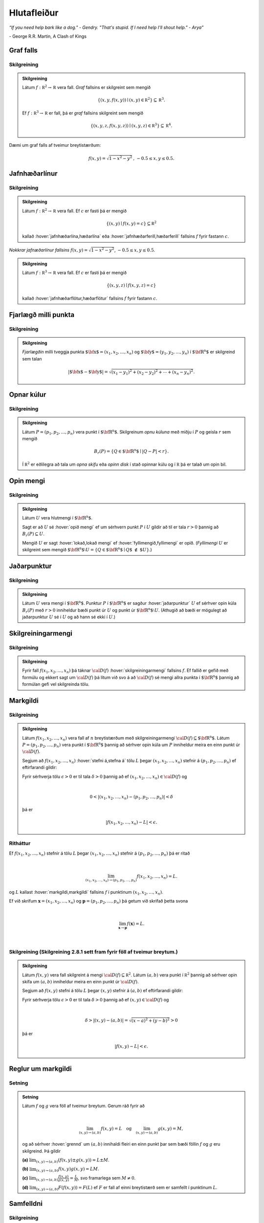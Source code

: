 Hlutafleiður
=================

*“If you need help bark like a dog." - Gendry. "That's stupid. If I need help I'll shout help." - Arya”*

\- George R.R. Martin, A Clash of Kings

Graf falls
----------

.. index::
    graf falls

Skilgreining
~~~~~~~~~~~~~

.. admonition:: Skilgreining
    :class: skilgreining

    Látum :math:`f:{\mathbb  R}^2\rightarrow {\mathbb  R}` vera fall. *Graf*
    fallsins er skilgreint sem mengið

    .. math:: \displaystyle \{(x,y,f(x,y))\mid (x,y)\in{\mathbb  R}^2\}\subseteq {\mathbb  R}^3.

    Ef :math:`f:{\mathbb  R}^3\rightarrow {\mathbb  R}` er fall, þá er
    *graf* fallsins skilgreint sem mengið

    .. math:: \displaystyle \{(x,y,z,f(x,y,z))\mid (x,y,z)\in{\mathbb  R}^3\}\subseteq {\mathbb  R}^4.

Dæmi um graf falls af tveimur breytistærðum:

.. raw:: html
    :file: plotly/k2graf1.html

.. math:: f(x,y) = \sqrt{1-x^2-y^2} \text{, } -0.5\leq x,y\leq 0.5.

Jafnhæðarlínur
--------------

.. rst-class:: midja

        This paragraph will be centered.

.. index::
    jafnhæðar-;lína
    jafnhæðar-;ferill
    jafnhæðar-;flötur

Skilgreining
~~~~~~~~~~~~~

.. admonition:: Skilgreining
    :class: skilgreining

    Látum :math:`f:{\mathbb  R}^2\rightarrow {\mathbb  R}` vera fall. Ef
    :math:`c` er fasti þá er mengið

    .. math:: \displaystyle \{(x,y)\mid f(x,y)=c\}\subseteq {\mathbb  R}^2

    kallað :hover:`jafnhæðarlína,hæðarlína` eða :hover:`jafnhæðarferill,hæðarferill` fallsins
    :math:`f` fyrir fastann :math:`c`.

.. figure:: ./myndir/contour.png
    :width: 100%
    :align: center

    *Nokkrar jafnæðarlínur fallsins* :math:`f(x,y) = \sqrt{1-x^2-y^2}`, :math:`-0.5\leq x,y\leq 0.5`.

.. admonition:: Skilgreining
    :class: skilgreining

    Látum :math:`f:{\mathbb  R}^3\rightarrow {\mathbb  R}` vera fall. Ef
    :math:`c` er fasti þá er mengið

    .. math:: \displaystyle \{(x,y,z)\mid f(x,y,z)=c\}

    kallað :hover:`jafnhæðarflötur,hæðarflötur` fallsins :math:`f` fyrir
    fastann :math:`c`.

Fjarlægð milli punkta
---------------------

.. index::
    fjarlægð

Skilgreining
~~~~~~~~~~~~~

.. admonition:: Skilgreining
    :class: skilgreining

    *Fjarlægðin* milli tveggja punkta
    :math:`\mbox{${\bf x}$}=(x_1,x_2, \ldots,x_n)` og
    :math:`\mbox{${\bf y}$}=(y_1,y_2, \ldots,y_n)` í
    :math:`\mbox{${\bf R}^n$}` er skilgreind sem talan

    .. math::
        \displaystyle
        |\mbox{${\bf x}$}-\mbox{${\bf y}$}|=\sqrt{(x_1-y_1)^2+(x_2-y_2)^2+\cdots+(x_n-y_n)^2}.

Opnar kúlur
-----------

.. index::
    opin kúla

Skilgreining
~~~~~~~~~~~~~

.. admonition:: Skilgreining
    :class: skilgreining

    Látum :math:`P=(p_1,p_2,\ldots,p_n)` vera punkt í
    :math:`\mbox{${\bf R}^n$}`. Skilgreinum *opnu kúluna* með miðju í
    :math:`P` og geisla :math:`r` sem mengið

    .. math:: \displaystyle B_r(P)=\{Q\in\mbox{${\bf R}^n$}\mid |Q-P|<r\}.

    Í :math:`{\mathbb  R}^2` er eðlilegra að tala um *opna skífu* eða *opinn
    disk* í stað opinnar kúlu og í :math:`{\mathbb  R}` þá er talað um opin
    bil.

Opin mengi
----------

.. index::
    opið mengi
    lokað mengi
    fyllimengi

Skilgreining
~~~~~~~~~~~~~

.. admonition:: Skilgreining
    :class: skilgreining

    Látum :math:`U` vera hlutmengi í :math:`\mbox{${\bf R}^n$}`.

    Sagt er að :math:`U` sé :hover:`opið mengi` ef um sérhvern punkt :math:`P` í
    :math:`U` gildir að til er tala :math:`r>0` þannig að
    :math:`B_r(P)\subseteq U`.

    Mengið :math:`U` er sagt :hover:`lokað,lokað mengi` ef :hover:`fyllimengið,fyllimengi` er opið. (*Fyllimengi*
    :math:`U` er skilgreint sem mengið
    :math:`\mbox{${\bf R}^n$}\setminus U=\{Q\in \mbox{${\bf R}^n$}\mid Q\mbox{$\;\not\in\;$}U\}`.)

Jaðarpunktur
------------

.. index::
    jaðarpunktur

Skilgreining
~~~~~~~~~~~~~

.. admonition:: Skilgreining
    :class: skilgreining

    Látum :math:`U` vera mengi í :math:`\mbox{${\bf R}^n$}`. Punktur
    :math:`P` í :math:`\mbox{${\bf R}^n$}` er sagður :hover:`jaðarpunktur`
    :math:`U` ef sérhver opin kúla :math:`B_r(P)` með :math:`r>0` inniheldur
    bæði punkt úr :math:`U` og punkt úr
    :math:`\mbox{${\bf R}^n$}\setminus U`. (Athugið að bæði er mögulegt að
    jaðarpunktur :math:`U` sé í :math:`U` og að hann sé ekki í :math:`U`.)

Skilgreiningarmengi
-------------------

.. index::
    skilgreiningarmengi

Skilgreining
~~~~~~~~~~~~~

.. admonition:: Skilgreining
    :class: skilgreining

    Fyrir fall :math:`f(x_1,x_2,\ldots,x_n)` þá táknar :math:`{\cal D}(f)`
    :hover:`skilgreiningarmengi` fallsins :math:`f`. Ef fallið er gefið með formúlu
    og ekkert sagt um :math:`{\cal D}(f)` þá lítum við svo á að
    :math:`{\cal D}(f)` sé mengi allra punkta í :math:`\mbox{${\bf R}^n$}`
    þannig að formúlan gefi vel skilgreinda tölu.

.. index::
    markgildi
    stefna á

Markgildi
---------

Skilgreining
~~~~~~~~~~~~~

.. admonition:: Skilgreining
    :class: skilgreining

    Látum :math:`f(x_1,x_2,\ldots,x_n)` vera fall af :math:`n` breytistærðum
    með skilgreiningarmengi :math:`{\cal D}(f)\subseteq \mbox{${\bf R}^n$}`.
    Látum :math:`P=(p_1,p_2,\ldots,p_n)` vera punkt í
    :math:`\mbox{${\bf R}^n$}` þannig að sérhver opin kúla um :math:`P`
    inniheldur meira en einn punkt úr :math:`{\cal D}(f)`.

    Segjum að :math:`f(x_1,x_2,\ldots,x_n)` :hover:`stefni á,stefna á` tölu :math:`L` þegar
    :math:`(x_1,x_2,\ldots,x_n)` stefnir á :math:`(p_1,p_2,\ldots,p_n)` ef
    eftirfarandi gildir:

    Fyrir sérhverja tölu :math:`\epsilon>0` er til tala :math:`\delta>0`
    þannig að ef :math:`(x_1,x_2,\ldots,x_n)\in{\cal D}(f)` og

    .. math:: \displaystyle

        0<|(x_1,x_2,\ldots,x_n)-(p_1,p_2,\ldots,p_n)|<\delta

    þá er

    .. math:: \displaystyle
        |f(x_1,x_2,\ldots,x_n)-L|<\epsilon.

Ritháttur
~~~~~~~~~~

Ef :math:`f(x_1,x_2,\ldots,x_n)` stefnir á tölu :math:`L` þegar
:math:`(x_1,x_2,\ldots,x_n)` stefnir á :math:`(p_1,p_2,\ldots,p_n)` þá
er ritað

.. math:: \displaystyle

    \lim_{(x_1,x_2,\ldots,x_n)\rightarrow (p_1,p_2,\ldots,p_n)}
    f(x_1,x_2,\ldots,x_n)=L.

og :math:`L` kallast :hover:`markgildi,markgildi` fallsins :math:`f` í punktinum :math:`(x_1,x_2,\ldots,x_n)`.

Ef við skrifum :math:`\mathbf x = (x_1,x_2,\ldots,x_n)` og
:math:`\mathbf p = (p_1,p_2,\ldots,p_n)` þá getum við skrifað þetta svona

.. math:: \displaystyle

    \lim_{\mathbf x \to \mathbf p} f(\mathbf x) = L.

|

..
    XXX reference

Skilgreining (Skilgreining 2.8.1 sett fram fyrir föll af tveimur breytum.)
~~~~~~~~~~~~~~~~~~~~~~~~~~~~~~~~~~~~~~~~~~~~~~~~~~~~~~~~~~~~~~~~~~~~~~~~~~

.. admonition:: Skilgreining
    :class: skilgreining

    Látum :math:`f(x,y)` vera fall skilgreint á mengi
    :math:`{\cal D}(f)\subseteq {\mathbb  R}^2`. Látum :math:`(a,b)` vera
    punkt í :math:`{\mathbb  R}^2` þannig að sérhver opin skífa um
    :math:`(a,b)` inniheldur meira en einn punkt úr :math:`{\cal D}(f)`.

    Segjum að :math:`f(x,y)` stefni á tölu :math:`L` þegar :math:`(x,y)`
    stefnir á :math:`(a,b)` ef eftirfarandi gildir:

    Fyrir sérhverja tölu :math:`\epsilon>0` er til tala :math:`\delta>0`
    þannig að ef :math:`(x,y)\in{\cal D}(f)` og

    .. math:: \displaystyle

        \delta > |(x,y)-(a,b)| = \sqrt{(x-a)^2+(y-b)^2} > 0

    þá er

    .. math:: \displaystyle
        |f(x,y)-L|<\epsilon.

Reglur um markgildi
-------------------

Setning
~~~~~~~~

.. admonition:: Setning
    :class: setning

    Látum :math:`f` og :math:`g` vera föll af tveimur breytum. Gerum ráð
    fyrir að

    .. math:: \displaystyle

        \lim_{(x,y)\rightarrow (a,b)}f(x,y)=L\quad\mbox{og}\quad
        \lim_{(x,y)\rightarrow (a,b)}g(x,y)=M,

    og að sérhver :hover:`grennd` um :math:`(a,b)` innihaldi fleiri en einn punkt þar
    sem bæði föllin :math:`f` og :math:`g` eru skilgreind. Þá gildir

    **(a)** :math:`\lim_{(x,y)\rightarrow (a,b)}(f(x,y)\pm g(x,y))=L\pm M`.

    **(b)** :math:`\lim_{(x,y)\rightarrow (a,b)}f(x,y) g(x,y)=LM`.

    **(c)** :math:`\lim_{(x,y)\rightarrow (a,b)}\frac{f(x,y)}{g(x,y)}=
    \frac{L}{M}`, svo framarlega sem :math:`M\neq 0`.

    **(d)** :math:`\lim_{(x,y)\rightarrow (a,b)}F(f(x,y))=F(L)` ef :math:`F`
    er fall af einni breytistærð sem er samfellt í punktinum :math:`L`.


.. index::
    samfelldni

Samfelldni
----------

Skilgreining
~~~~~~~~~~~~~

.. admonition:: Skilgreining
    :class: skilgreining

    Látum :math:`f` vera fall af :math:`n` breytistærðum skilgreint á mengi
    :math:`{\cal D}(f)` í :math:`\mbox{${\bf R}^n$}`. Fallið :math:`f` er
    sagt *samfellt í punkti* :math:`(p_1,p_2,\ldots,p_n)` í
    :math:`{\cal D}(f)` ef

    .. math:: \displaystyle

        \lim_{(x_1,x_2,\ldots,x_n)\rightarrow (p_1,p_2,\ldots,p_n)}
        f(x_1,x_2,\ldots,x_n)=f(p_1,p_2,\ldots,p_n).

    Sagt er að fallið sé :hover:`samfellt` ef það er samfellt í öllum punktum
    skilgreiningarmengis síns.

Hlutafleiður
------------

.. index::
    hlutafleiða

Skilgreining
~~~~~~~~~~~~~

.. admonition:: Skilgreining
    :class: skilgreining

    Látum :math:`f(x,y)` vera fall af tveimur breytum :math:`x` og :math:`y`
    sem er skilgreint á opinni skífu með miðju í punktinum :math:`(a,b)`.

    Skilgreinum :hover:`hlutafleiðu,hlutafleiða` m.t.t. :math:`x` í :math:`(a,b)` með

    .. math:: \displaystyle f_1(a,b)=\lim_{h\rightarrow 0}\frac{f(a+h,b)-f(a,b)}{h}

    og :hover:`hlutafleiðu,hlutafleiða` m.t.t. :math:`y` í :math:`(a,b)` með

    .. math:: \displaystyle f_2(a,b)=\lim_{k\rightarrow 0}\frac{f(a,b+k)-f(a,b)}{k}

    ef markgildin eru til.

.. figure:: ./myndir/xpart.png
    :width: 100%
    :align: center

    *Hlutafleiða m.t.t.* \ :math:`x` *fyrir* :math:`y=1`.

.. figure:: ./myndir/ypart.png
    :width: 100%
    :align: center

    *Hlutafleiða m.t.t.* \ :math:`y` *fyrir* :math:`x=1`.

Skilgreining
~~~~~~~~~~~~~

.. admonition:: Skilgreining
    :class: skilgreining

    Látum :math:`f(x,y,z)` vera fall af þremur breytum :math:`x`, :math:`y`
    og :math:`z` sem er skilgreint á opinni kúlu með miðju í punktinum
    :math:`(a, b,c)`.

    Skilgreinum *hlutafleiðu m.t.t.* :math:`x` í :math:`(a,b,c)` með

    .. math:: \displaystyle f_1(a,b,c)=\lim_{h\rightarrow 0}\frac{f(a+h,b,c)-f(a,b,c)}{h},

    *hlutafleiðu m.t.t.* :math:`y` í :math:`(a,b,c)` með

    .. math:: \displaystyle f_2(a,b,c)=\lim_{k\rightarrow 0}\frac{f(a,b+k,c)-f(a,b,c)}{k}

    og *hlutafleiðu m.t.t.* :math:`z` í :math:`(a,b,c)` með

    .. math:: \displaystyle f_3(a,b,c)=\lim_{\ell\rightarrow 0}\frac{f(a,b,c+\ell)-f(a,b,c)}{\ell}

    ef markgildin eru til.

Skilgreining
~~~~~~~~~~~~~

.. admonition:: Skilgreining
    :class: skilgreining

    Látum :math:`f` vera fall af :math:`n` breytum
    :math:`x_1,x_2,\ldots,x_n` sem er skilgreint á opinni kúlu um punktinn
    :math:`\mathbf{a}=(a_1, a_2, \ldots, a_n).`

    Hlutafleiða :math:`f` með tilliti til breytunnar :math:`x_k` í punktinum
    :math:`\mathbf{a}` er skilgreind sem markgildið

    .. math:: \displaystyle f_k(\mathbf{a})=\lim_{h\rightarrow 0}\frac{f(\mathbf{a}+h\mbox{${\bf e}$}_k)-f(\mathbf{a})}{h}

    ef markgildið er til. (Hér stendur :math:`\mbox{${\bf e}$}_k` fyrir
    vigurinn sem er með 0 í öllum hnitum nema því :math:`k`-ta þar sem er
    1.)


Ritháttur
~~~~~~~~~

Ritum :math:`z=f(x,y)`.  Ýmis konar ritháttur er fyrir hlutafleiður, m.a.

.. math:: \displaystyle

    \begin{aligned}
    f_1(x,y)&=\frac{\partial z}{\partial x}=  \frac{\partial }{\partial x}f(x,y)
    =D_1f(x,y)=f_x(x,y)=D_xf(x,y)=\partial_xf(x,y) \\
    f_2(x,y)&=\frac{\partial z}{\partial y}=  \frac{\partial }{\partial y}f(x,y)
    =D_2f(x,y)=f_y(x,y)=D_yf(x,y)=\partial_yf(x,y). \end{aligned}

Þegar við viljum tákna gildið á hlutafleiðu :math:`f` í ákveðnum punkti
:math:`(x,y)=(a,b)` þá eru líka ýmsir möguleikar, til dæmis

.. math:: \displaystyle

    \begin{aligned}
    \frac{\partial z}{\partial x}\bigg|_{(a,b)}&=
    \left(\frac{\partial }{\partial x}f(x,y)\right)\bigg|_{(a,b)}
    =f_1(a,b)=D_1f(a,b) \\
    \frac{\partial z}{\partial y}\bigg|_{(a,b)}&=
    \left(\frac{\partial }{\partial y}f(x,y)\right)\bigg|_{(a,b)}
    =f_2(a,b)=D_2f(a,b). \end {aligned}

|

.. admonition:: Aðvörun
    :class: advorun

    Strangt til tekið merkir rithátturinn :math:`\frac{\partial}{\partial x} f(a,b)` að við stingum fyrst
    inn tölunum :math:`a` og :math:`b` og diffrum síðan með tilliti til :math:`x`. En þar sem :math:`f(a,b)` er
    óháð :math:`x` er útkoman 0.

Snertiplan
----------

Látum :math:`f(x,y)` vera fall af tveimur breytistærðum þannig að
hlutafleiðurnar :math:`f_1(a,b)` og :math:`f_2(a,b)` séu skilgreindar.

.. image:: ./myndir/bothpart.png
    :width: 100%
    :align: center

Í punktinum :math:`(a,b,f(a,b))` er

:math:`\mbox{${\bf T}$}_1 = \mbox{${\bf i}$}+ f_1(a,b)\mbox{${\bf k}$}\qquad`
:hover:`snertivigur` við ferilinn :math:`f(x,b) = z` og

:math:`\mbox{${\bf T}$}_2 = \mbox{${\bf j}$}+ f_2(a,b)\mbox{${\bf k}$}\qquad`
:hover:`snertivigur` við ferilinn :math:`f(a,y) = z`.

Táknum með :math:`S` planið sem hefur stikunina

.. math:: \displaystyle (a,b,f(a,b))+s\mbox{${\bf T}$}_1+t\mbox{${\bf T}$}_2, \quad -\infty < s,t < \infty.

Vigurinn

.. math:: \displaystyle \mbox{${\bf n}$}=\mbox{${\bf T}$}_2\times \mbox{${\bf T}$}_1=f_1(a,b)\mbox{${\bf i}$}+f_2(a,b)\mbox{${\bf j}$}-\mbox{${\bf k}$}

er þvervigur á :math:`S` og jafna plansins :math:`S` er

.. math:: \displaystyle z=f(a,b)+f_1(a,b)(x-a)+f_2(a,b)(y-b).

:hover:`Þverlína` á :math:`S` hefur stikun

.. math:: \displaystyle (a,b,f(a,b)) + u \mbox{${\bf n}$}, \quad -\infty < u < \infty.

Ef :math:`f(x,y)` er ’nógu nálægt’ (skilgreint nánar síðar) planinu
:math:`S` þegar :math:`(x,y)` er nálægt punktinum :math:`(a,b)` þá
kallast :math:`S` :hover:`snertiplan,snertislétta` við grafið :math:`z=f(x,y)` í punktinum
:math:`(a,b,f(a,b))`.

.. ggb:: Tvv6bpU3
    :width: 700
    :height: 600
    :img: polarggb.png
    :imgwidth: 4cm
    :zoom_drag: true



Hlutafleiður af hærra stigi
---------------------------

.. index::
    hlutafleiða;annars stigs
    hlutafleiða;hrein
    hlutafleiða;blönduð

Skilgreining
~~~~~~~~~~~~~

.. admonition:: Skilgreining
    :class: skilgreining

    Ritum :math:`z=f(x,y)`. *Annars stigs hlutafleiður* :math:`f` eru
    skilgreindar með formúlunum

    .. math:: \displaystyle

        \frac{\partial^2 z}{\partial x^2}=
        \frac{\partial}{\partial x} \frac{\partial z}{\partial x}
        =f_{11}(x,y)=f_{xx}(x,y),

    .. math:: \displaystyle

        \frac{\partial^2 z}{\partial y^2}=
        \frac{\partial}{\partial y} \frac{\partial z}{\partial y}
        =f_{22}(x,y)=f_{yy}(x,y),

    .. math:: \displaystyle

        \frac{\partial^2 z}{\partial x\partial y}=
        \frac{\partial}{\partial x} \frac{\partial z}{\partial y}
        =f_{21}(x,y)=f_{yx}(x,y),

    .. math:: \displaystyle

        \frac{\partial^2 z}{\partial y\partial x}=
        \frac{\partial}{\partial y} \frac{\partial z}{\partial x}
        =f_{12}(x,y)=f_{xy}(x,y).

    Hlutafleiðurnar :math:`f_{11}(x,y)` og :math:`f_{22}(x,y)` kallast
    hreinar hlutafleiður og :math:`f_{12}(x,y)` og :math:`f_{21}(x,y)`
    kallast blandaðar hlutafleiður.


Setning
~~~~~~~~

.. admonition:: Setning
    :class: setning

    Látum :math:`f(x,y)` vera fall sem er skilgreint á opinni skífu
    :math:`D` með miðju í :math:`P=(a,b)` . Gerum ráð fyrir að
    hlutafleiðurnar :math:`f_1(x,y)`, :math:`f_2(x,y)`, :math:`f_{12}(x,y)`
    og :math:`f_{21}(x,y)` séu allar skilgreindar á :math:`D` og að þær séu
    allar samfelldar á :math:`D`. Þá gildir að

    .. math:: \displaystyle f_{12}(a,b)=f_{21}(a,b).

Hugmynd að skilgreiningu
~~~~~~~~~~~~~~~~~~~~~~~~~

Skilgreiningu 5.6 má útvíkka á augljósan hátt til að skilgreina 2. stigs
hlutafleiður fyrir föll af fleiri en tveimur breytum. Einnig er augljóst
hvernig má skilgreina hlutafleiður af hærri stigum en 2, til dæmis ef
:math:`w=f(x,y,z)` þá

.. math:: \displaystyle

    \frac{\partial^3 w}{\partial x\partial y^2} \quad\quad\mbox{(diffra
    fyrst tvisvar m.t.t. }y\mbox{, svo einu sinni m.t.t. } x\mbox{)}

og

.. math:: \displaystyle

    \frac{\partial^3 w}{\partial y\partial z\partial y} \quad\quad\mbox{(diffra
    fyrst m.t.t. } y\mbox{, svo m.t.t. } z
    \mbox{ og að lokum m.t.t. }y\mbox{)}.

..
    XXX reference

Setning (Almenn útgáfa af Setningu 2.13.2)
~~~~~~~~~~~~~~~~~~~~~~~~~~~~~~~~~~~~~~~~~~

.. admonition:: Setning
    :class: setning

    Látum :math:`f` vera fall :math:`n` breytistærðum sem er skilgreint á
    opinni kúlu með miðju í :math:`P=(x_1, x_2,\ldots, x_n)`.

    Skoðum tvær hlutafleiður :math:`f` í punktum :math:`P` þar sem er
    diffrað með tilliti til sömu breytistærða og jafn oft með tilliti til
    hverrar breytistærðar. Ef þessar hlutafleiður eru samfelldar í punktinum
    :math:`P` og allar hlutafleiður af lægra stigi eru skilgreindar á
    :math:`D` og samfelldar á :math:`D` þá eru hlutafleiðurnar sem við erum
    að skoða jafnar í :math:`P`.

Dæmi:
~~~~~

.. admonition:: Dæmi
    :class: daemi

    Ef :math:`w = f(x,y,z)` er fall af þremur breytistærðum þá er t.d. 

    .. math:: \displaystyle \frac{\partial^4 w}{\partial x^2\partial y \partial z} = \frac{\partial^4 w}{\partial x \partial y \partial x \partial z}

    ef skilyrðin í setningunni eru uppfyllt.

.. index::
    keðjuregla

Keðjuregla
-----------

.. index::
    keðjuregla;í einni breytistærð

Setning (Keðjureglan í einni breytistærð.)
~~~~~~~~~~~~~~~~~~~~~~~~~~~~~~~~~~~~~~~~~~

.. admonition:: Setning
    :class: setning

    Við munum nú skoða nokkrar útgáfur af :hover:`keðjureglu,keðjuregla` fyrir föll af mörgum breytistærðum. Gerum ráð fyrir að fallið :math:`f(u)` sé diffranlegt í punktinum
    :math:`u=g(x)` og að fallið :math:`g(x)` sé diffranlegt í punktinum
    :math:`x`. Þá er fallið :math:`(f\circ g)(x)=f(g(x))` diffranlegt í
    :math:`x` og

    .. math:: \displaystyle (f\circ g)'(x)=f'(g(x))g'(x).

Setning
~~~~~~~~

.. admonition:: Setning
    :class: setning

    Látum :math:`f(x,y)` vera fall þar sem :math:`x=x(t)` og :math:`y=y(t)`
    eru föll af breytu :math:`t`. Gerum ráð fyrir að á opinni skífu um
    punktinum :math:`(x(t),y(t))` séu báðar fyrsta stigs hlutafleiður
    :math:`f` skilgreindar og samfelldar. Gerum enn fremur ráð fyrir að
    föllin :math:`x(t)` og :math:`y(t)` séu bæði diffranleg í punktinum
    :math:`t`. Þá er fallið

    .. math:: \displaystyle g(t)=f(x(t),y(t))

    diffranlegt í :math:`t` og

    .. math:: \displaystyle g'(t)=f_1(x(t),y(t))x'(t)+f_2(x(t),y(t))y'(t).

Ritháttur
~~~~~~~~~~

Ritum :math:`z=f(x,y)` þar sem :math:`x=x(t)` og :math:`y=y(t)` eru föll
af breytu :math:`t`. Þá er

.. math:: \displaystyle

    \frac{dz}{dt}=\frac{\partial z}{\partial x}\frac{dx}{dt}
    +\frac{\partial z}{\partial y}\frac{dy}{dt}.

.. image:: ./myndir/chain1.png
    :width: 27%
    :align: center

Setning
~~~~~~~~

.. admonition:: Setning
    :class: setning

    Látum :math:`f(x,y)` vera fall af breytistærðum :math:`x` og :math:`y`
    sem aftur eru föll af breytum :math:`s` og :math:`t`, það er að segja
    :math:`x=x(s,t)` og :math:`y=y(s,t)`. Ritum svo

    .. math:: \displaystyle g(s,t)=f(x(s,t),y(s,t)).

    Þá gildir (að gefnum sambærilegum skilyrðum og í 2.14.2) að

    .. math:: \displaystyle g_1(s,t)=f_1(x(s,t),y(s,t))x_1(s,t)+f_2(x(s,t),y(s,t))y_1(s,t),

    og

    .. math:: \displaystyle g_2(s,t)=f_1(x(s,t),y(s,t))x_2(s,t)+f_2(x(s,t),y(s,t))y_2(s,t).

..
    XXX reference

Ritháttur
~~~~~~~~~~

Ritum :math:`z=f(x,y)` þar sem :math:`x=x(s,t)` og :math:`y=y(s,t)` eru
föll af breytum :math:`s` og :math:`t`. Þá er

.. math:: \displaystyle

    \frac{\partial z}{\partial s}=
    \frac{\partial z}{\partial x}\frac{\partial x}{\partial s}
    +\frac{\partial z}{\partial y}\frac{\partial y}{\partial s}, \quad \text{og}\quad \frac{\partial z}{\partial t}=
    \frac{\partial z}{\partial x}\frac{\partial x}{\partial t}
    +\frac{\partial z}{\partial y}\frac{\partial y}{\partial t}.

.. figure:: ./myndir/chain2.png
    :width: 30%
    :align: center


Ritháttur
~~~~~~~~~

Ritum :math:`z=f(x,y)` þar sem :math:`x=x(s,t)` og :math:`y=y(s,t)` eru
föll af breytum :math:`s` og :math:`t`. Þá er

.. math:: \displaystyle

    \begin{bmatrix}\frac{\partial z}{\partial s}
    & \frac{\partial z}{\partial t}\end{bmatrix}
    =\begin{bmatrix}\frac{\partial z}{\partial x}
    & \frac{\partial z}{\partial y}\end{bmatrix}
    \begin{bmatrix}\frac{\partial x}{\partial s}
    & \frac{\partial x}{\partial t}\\
    \frac{\partial y}{\partial s}
    & \frac{\partial y}{\partial t}
    \end{bmatrix}

Setning
~~~~~~~~

.. admonition:: Setning
    :class: setning

    Látum :math:`u` vera fall af :math:`n` breytum
    :math:`x_1, x_2, \ldots, x_n` þannig að hvert :math:`x_i` má rita sem
    fall af :math:`m` breytum :math:`t_1, t_2, \ldots, t_m`. Gerum ráð fyrir
    að allar hlutafleiðurnar :math:`\frac{\partial u}{\partial x_i}` og
    :math:`\frac{\partial x_i}{\partial t_j}` séu til og samfelldar. Þegar
    :math:`u` er skoðað sem fall af breytunum :math:`t_1, t_2, \ldots, t_m`
    fæst að

    .. math:: \displaystyle

        \frac{\partial u}{\partial t_j}=
        \frac{\partial u}{\partial x_1}\frac{\partial x_1}{\partial t_j}
        +\frac{\partial u}{\partial x_2}\frac{\partial x_2}{\partial t_j}
        +\cdots+
        \frac{\partial u}{\partial x_n}\frac{\partial x_n}{\partial t_j}.

    .. image:: ./myndir/chain3.png
        :width: 50%
        :align: center


Dæmi
~~~~~

.. admonition:: Dæmi
    :class: daemi

    Látum :math:`T` vera fall af :math:`x`, :math:`y` og :math:`t`,
    og látum enn fremur :math:`x` og :math:`y` vera föll af :math:`t`. Finnum
    :math:`\frac{ dT}{dt}`.

.. admonition:: Lausn
    :class: daemi, dropdown

    .. image:: ./myndir/chain5.png
        :width: 40%
        :align: center

    |

    Sjáum á myndinni að:

    .. math:: \displaystyle \frac{d T}{d t} = \frac{\partial T}{\partial x} \frac{d x}{d t} +\frac{\partial T}{\partial y} \frac{d y}{d t} + \frac{\partial T}{\partial t} .

Dæmi
~~~~~

.. admonition:: Dæmi
    :class: daemi

    Látum :math:`T` vera fall af :math:`x`, :math:`y` og :math:`s` og látum enn fremur
    :math:`t`, :math:`x` og :math:`y` vera föll af :math:`s` og :math:`t`.
    Finnum :math:`\frac{ \partial T}{\partial t}`.

.. admonition:: Lausn
    :class: daemi, dropdown

    .. image:: ./myndir/chain6.png
        :width: 50%
        :align: center

    |

    Sjáum á myndinni að:

    .. math:: \displaystyle \frac{\partial T}{\partial t} = \frac{\partial T}{\partial x} \frac{\partial x}{\partial t} +\frac{\partial T}{\partial y} \frac{\partial y}{\partial t} + \left(\frac{\partial T}{\partial t}\right)_{x,y,s} .

Dæmi
~~~~~

.. admonition:: Dæmi
    :class: daemi

    Látum :math:`z` vera fall af :math:`u`, :math:`v` og :math:`r`. Látum
    :math:`u` og :math:`v` vera föll af :math:`x`, :math:`y` og :math:`r`. Látum
    :math:`r` vera fall af :math:`x` og :math:`y`. Finnum
    :math:`\frac{\partial z}{\partial x}`.

.. admonition:: Lausn
    :class: daemi, dropdown

    .. image:: ./myndir/chain4.png
        :width: 40%
        :align: center

    |

    Sjáum á myndinni að:

    .. math:: \displaystyle

        \displaystyle\frac{\partial z}{\partial x} = \frac{\partial z}{\partial u} \frac{\partial u}{\partial x} +\frac{\partial z}{\partial u} \frac{\partial u}{\partial r} \frac{\partial r}{\partial x}
        + \frac{\partial z}{\partial v} \frac{\partial v}{\partial x} + \frac{\partial z}{\partial v} \frac{\partial v}{\partial r} \frac{\partial r}{\partial x} +\frac{\partial z}{\partial r} \frac{\partial r}{\partial x}.

Diffranleiki í einni breytistærð
--------------------------------

Skilgreining
~~~~~~~~~~~~~

.. admonition:: Skilgreining
    :class: skilgreining

    Látum :math:`f` vera fall af einni breytistærð og gerum ráð fyrir að
    :math:`f` sé skilgreint á opnu bili sem inniheldur punktinn :math:`a`.
    Fallið :math:`f` er sagt vera :hover:`diffranlegt,diffranlegur` í punkti :math:`a` ef
    markgildið

    .. math:: \displaystyle f'(a)=\lim_{h\rightarrow 0}\frac{f(a+h)-f(a)}{h}

    er til.

.. index::
    diffranleiki;falls af einni breytistærð

Diffranleiki í einni breytistærð - önnur lýsing
-----------------------------------------------

Skilgreining
~~~~~~~~~~~~~

.. admonition:: Skilgreining
    :class: skilgreining

    Látum :math:`f` vera fall af einni breytistærð og gerum ráð fyrir að
    :math:`f` sé skilgreint á opnu bili sem inniheldur punktinn :math:`a`.
    Fallið :math:`f` er sagt vera :hover:`diffranlegt,diffranlegur` í punkti :math:`a` ef til er
    tala :math:`m` þannig að ef :math:`L(x)=f(a)+m(x-a)` þá er

    .. math:: \displaystyle \lim_{h\rightarrow 0}\frac{f(a+h)-L(a+h)}{h}=0.

    (Talan :math:`m` verður að vera jöfn :math:`f'(a)`.)

    Fallið :math:`f` er ’nálægt’ línunni :math:`L` nálægt punktinum
    :math:`a`.

Diffranleiki
------------

.. index::
    diffranleiki;falls af tveimur breytistærðum

Skilgreining
~~~~~~~~~~~~~

.. admonition:: Skilgreining
    :class: skilgreining

    Fall :math:`f(x,y)` sem er skilgreint á opinni skífu umhverfis
    :math:`(a,b)` er sagt vera :hover:`diffranlegt,diffranlegur` í punktinum :math:`(a,b)` ef
    báðar fyrsta stigs hlutafleiður :math:`f` eru skilgreindar í
    :math:`(a,b)` og ef

    .. math:: \displaystyle

        \lim_{(h,k)\rightarrow (0,0)}
        \frac{f(a+h, b+k)-S(a+h,b+k)}{\sqrt{h^2+k^2}}=0

    þar sem :math:`S(x,y) = f(a,b) + f_1(a,b)(x-a)+f_2(a,b)(y-b)`.

    Fallið :math:`f` er ’nálægt’ sléttunni :math:`S` nálægt punktinum
    :math:`(a,b)`.

.. index::
    snertiplan

Snertiplan
----------

Ef :math:`f` er diffranlegt í :math:`(a,b)` þá kallast planið :math:`S`
:hover:`snertiplan,snertislétta` við graf fallsins.

.. figure:: ./myndir/bothpart.png
    :width: 100%
    :align: center

    :math:`S(x,y) = f(a,b) + f_1(a,b)(x-a)+f_2(a,b)(y-b)`.

Diffranleiki
------------

.. index::
    meðalgildissetningin

Setning (Meðalgildissetningin)
~~~~~~~~~~~~~~~~~~~~~~~~~~~~~~

.. admonition:: Setning
    :class: setning

    Gerum ráð fyrir að fallið :math:`f` sé samfellt á lokaða bilinu
    :math:`[a,b]` og diffranlegt á opna bilinu :math:`(a,b)`. Þá er til
    punktur :math:`c` á opna bilinu :math:`(a,b)` þannig að

    .. math:: \displaystyle f(b)-f(a)=f'(c)(b-a).

Setning
~~~~~~~~

.. admonition:: Setning
    :class: setning

    Látum :math:`f(x,y)` vera fall sem er skilgreint á opinni skífu
    :math:`\cal D` með miðju í :math:`(a,b)` þannig að á þessari skífu eru
    báðar fyrsta stigs hlutafleiður :math:`f` skilgreindar og samfelldar.
    Gerum ráð fyrir að :math:`h` og :math:`k` séu tölur þannig að
    :math:`(x+h, y+k)\in{\cal D}`. Þá eru til tölur :math:`\theta_1` og
    :math:`\theta_2` á milli 0 og 1 þannig að

    .. math:: \displaystyle f(a+h,b+k)-f(a,b)=hf_1(a+\theta_1h,b+k)+kf_2(a,b+\theta_2k).

Setning
~~~~~~~~

.. admonition:: Setning
    :class: setning

    Látum :math:`f(x,y)` vera fall sem er skilgreint á opinni skífu
    :math:`\cal D` með miðju í :math:`(a,b)` þannig að á þessari skífu eru
    báðar fyrsta stigs hlutafleiður :math:`f` skilgreindar og samfelldar. Þá
    er fallið :math:`f` diffranlegt í :math:`(a,b)`.

Setning
~~~~~~~~

.. admonition:: Setning
    :class: setning

    Gerum ráð fyrir að :math:`f(x,y)` sé fall sem er diffranlegt í punktinum
    :math:`(a,b)`. Þá er :math:`f` samfellt í :math:`(a,b)`.

Keðjuregla
~~~~~~~~~~~

.. admonition:: Setning
    :class: setning

    Ritum :math:`z=f(x,y)` þar sem :math:`x=x(s,t)` og :math:`y=y(s,t)`.
    Gerum ráð fyrir að

    (i)     :math:`x(a,b)=p` og :math:`y(a,b)=q`;

    (ii)    fyrsta stigs hlutafleiður :math:`x(s,t)` og :math:`y(s,t)` eru
            skilgreindar í punktinum :math:`(a,b)`;

    (iii)   fallið :math:`f` er diffranlegt í punktinum :math:`(p,q)`.

    Þá eru fyrsta stigs hlutafleiður :math:`z` með tilliti til breytanna
    :math:`s` og :math:`t` skilgreindar í punktinum :math:`(a,b)` og um þær
    gildir að

    .. math:: \displaystyle

        \frac{\partial z}{\partial s}=
        \frac{\partial z}{\partial x}\frac{\partial x}{\partial s}
        +\frac{\partial z}{\partial y}\frac{\partial y}{\partial s}

    og

    .. math:: \displaystyle

        \frac{\partial z}{\partial t}=
        \frac{\partial z}{\partial x}\frac{\partial x}{\partial t}
        +\frac{\partial z}{\partial y}\frac{\partial y}{\partial t}.

Diffur
------

.. index::
    diffur

Skilgreining
~~~~~~~~~~~~~

.. admonition:: Skilgreining
    :class: skilgreining

    Ritum :math:`z=f(x_1, x_2, \ldots, x_n)`. :hover:`Diffrið,diffur` af :math:`z` er
    skilgreint sem

    .. math:: \displaystyle

        dz=df=\frac{\partial z}{\partial x_1}dx_1
        +\frac{\partial z}{\partial x_2}dx_2
        +\cdots+\frac{\partial z}{\partial x_n}dx_n.

    Diffrið er nálgun á

    .. math:: \displaystyle

        \Delta f=f(x_1+dx_1, x_2+dx_2,\ldots,
        x_n+dx_n)-f(x_1,x_2,\ldots,x_n).

Varpanir :math:`\mbox{${\bf R}^n$}\rightarrow\mbox{${\bf R}^m$}`
----------------------------------------------------------------

Táknmál
~~~~~~~~

Látum
:math:`\mbox{${\bf f}$}:\mbox{${\bf R}^n$}\rightarrow\mbox{${\bf R}^m$}`
tákna vörpun. Ritum :math:`\mbox{${\bf f}$}=(f_1,\ldots,f_m)` þar sem
hvert :math:`f_i` er fall
:math:`\mbox{${\bf R}^n$}\rightarrow{\mathbb  R}`. Fyrir punkt í
:math:`\mbox{${\bf R}^n$}` ritum við
:math:`\mbox{${\bf x}$}=(x_1,x_2,\ldots,x_n)`. Síðan ritum við
:math:`\mbox{${\bf y}$}=\mbox{${\bf f}$}(\mbox{${\bf x}$})` þar sem
:math:`\mbox{${\bf y}$}=(y_1,y_2,\ldots,y_m)` og
:math:`\mathbf f(\mathbf x) = (f_1(x_1,\ldots,x_n),\ldots,f_m(x_1,\ldots,x_n))`.

Jacobi-fylki
------------

.. index::
    Jacobi-;fylki

Skilgreining
~~~~~~~~~~~~~

..
    XXX reference

.. admonition:: Skilgreining
    :class: skilgreining

    Notum táknmálið úr 2.22.1. Ef allar hlutafleiðurnar :math:`\partial
    y_i/\partial x_j` eru skilgreindar í punktinum :math:`\mbox{${\bf x}$}`
    þá skilgreinum við *Jacobi-fylki* :math:`f` í punktinum
    :math:`\mbox{${\bf x}$}` sem :math:`m\times n` fylkið

    .. math:: \displaystyle

        D\mbox{${\bf f}$}(\mbox{${\bf x}$})=\begin{bmatrix}
        \frac{\partial y_1}{\partial x_1}&\frac{\partial y_1}{\partial x_2}&
        \cdots&\frac{\partial y_1}{\partial x_n}\\
        \frac{\partial y_2}{\partial x_1}&\frac{\partial y_2}{\partial x_2}&
        \cdots&\frac{\partial y_2}{\partial x_n}\\
        \vdots&\vdots&\ddots&\vdots\\
        \frac{\partial y_m}{\partial x_1}&\frac{\partial y_m}{\partial x_2}&
        \cdots&\frac{\partial y_m}{\partial x_n}
        \end{bmatrix}

.. index::
    diffranleiki;varpana

Diffranleiki varpana :math:`\mbox{${\bf R}^n$}\rightarrow\mbox{${\bf R}^m$}`
----------------------------------------------------------------------------

Skilgreining
~~~~~~~~~~~~~

..
    XXX reference

.. admonition:: Skilgreining
    :class: skilgreining

    Notum táknmálið úr 2.22.1 og 2.23.1. Látum
    :math:`\mbox{${\bf a}$}=(a_1, a_2, \ldots, a_n)` vera fastan punkt í
    :math:`\mbox{${\bf R}^n$}` og ritum
    :math:`\mbox{${\bf h}$}=(h_1,h_2,\ldots,h_n)`. Vörpunin
    :math:`\mbox{${\bf f}$}` er sögð diffranleg í punktinum
    :math:`\mbox{${\bf a}$}` ef

    .. math:: \displaystyle

        \lim_{\mbox{${\bf h}$}\rightarrow
        \mbox{${\bf 0}$}}\frac{|\mbox{${\bf f}$}(\mbox{${\bf a}$}+\mbox{${\bf h}$})-\mbox{${\bf f}$}(\mbox{${\bf a}$})-D\mbox{${\bf f}$}(\mbox{${\bf a}$})\mbox{${\bf h}$}|}{|\mbox{${\bf h}$}|}=0.

    Vörpunin :math:`f` er ’nálægt’ línulegu vörpuninni
    :math:`D\mbox{${\bf f}$}` nálægt punktinum :math:`\mbox{${\bf a}$}`.

    Línulega vörpunin :math:`D\mbox{${\bf f}$}` kallast afleiða
    :math:`\mbox{${\bf f}$}`.

`Keðjuregla`
-------------

Setning
~~~~~~~~

.. admonition:: Setning
    :class: setning

    Látum
    :math:`\mbox{${\bf f}$}:\mbox{${\bf R}^n$}\rightarrow \mbox{${\bf R}^m$}`
    og
    :math:`\mbox{${\bf g}$}:\mbox{${\bf R}^m$}\rightarrow \mbox{${\bf R}^k$}`
    vera varpanir. Gerum ráð fyrir að vörpunin :math:`\mbox{${\bf f}$}` sé
    diffranleg í punkti :math:`\mbox{${\bf x}$}` og vörpunin
    :math:`\mbox{${\bf g}$}` sé diffranleg í punktinum
    :math:`\mbox{${\bf y}$}=\mbox{${\bf f}$}(\mbox{${\bf x}$})`. Þá er
    samskeytta vörpunin
    :math:`\mbox{${\bf g}$}\circ\mbox{${\bf f}$}:\mbox{${\bf R}^n$}\rightarrow\mbox{${\bf R}^k$}`
    diffranleg í :math:`\mbox{${\bf x}$}` og

    .. math:: \displaystyle D(\mbox{${\bf g}$}\circ\mbox{${\bf f}$})(\mbox{${\bf x}$})=D\mbox{${\bf g}$}(\mbox{${\bf f}$}(\mbox{${\bf x}$}))D\mbox{${\bf f}$}(\mbox{${\bf x}$}).

.. index::
    stigull

Stigull
-------

Skilgreining
~~~~~~~~~~~~~

.. admonition:: Skilgreining
    :class: skilgreining

    Látum :math:`f(x,y)` vera fall og :math:`(x,y)` punkt þar sem báðar
    fyrsta stigs hlutafleiður :math:`f` eru skilgreindar. Skilgreinum
    :hover:`stigul,stigull` :math:`f` í punktinum :math:`(x,y)` sem vigurinn

    .. math:: \displaystyle \nabla f(x,y)=f_1(x,y)\mbox{${\bf i}$}+f_2(x,y)\mbox{${\bf j}$}.

    :hover:`Stigull` :math:`f` er stundum táknaður með **grad**\ :math:`\,f`.

Ritháttur
~~~~~~~~~~

Oft hentugt að rita

.. math:: \displaystyle \nabla=\mbox{${\bf i}$}\frac{\partial}{\partial x}+ \mbox{${\bf j}$}\frac{\partial}{\partial y}.

Þá er litið svo á að :math:`\nabla` sé :hover:`diffurvirki`,
þ.e.a.s. \ :math:`\nabla` gefur fyrirmæli um hvað á að gera við
:math:`f` til að fá :math:`\nabla f(x,y)`.

Dæmi
~~~~

.. figure:: ./myndir/gradfurf.png
    :width: 80%
    :align: center

    *Graf* :math:`z=1-x^2-y^2`

.. figure:: ./myndir/gradient.png
    :width: 80%
    :align: center

    *Jafnhæðarlínur* :math:`z=1-x^2-y^2`. *Stigull og snertilína við jafnhæðarlínuna* :math:`z=0.5` *í* :math:`(x,y) = (0.5,0.5)`.

Setning
~~~~~~~~

.. admonition:: Setning
    :class: setning

    Gerum ráð fyrir að fallið :math:`f(x,y)` sé diffranlegt í punktinum
    :math:`(a,b)` og að :math:`\nabla f(a,b) \neq \mathbf{0}`. Þá er
    vigurinn :math:`\nabla f(a,b)` hornréttur á þá jafnhæðarlínu :math:`f`
    sem liggur í gegnum punktinn :math:`(a,b)`.

.. index::
    snertilína;við jafnhæðarferil

Snertilína við jafnhæðarferil
-----------------------------

Setning
~~~~~~~~

.. admonition:: Setning
    :class: setning

    Gerum ráð fyrir að fallið :math:`f(x,y)` sé diffranlegt í punktinum
    :math:`(a,b)` og að :math:`\nabla f(a,b) \neq \mathbf{0}`. Jafna
    :hover:`snertilínu,snertilína` við :hover:`jafnhæðarferil,hæðarferill` :math:`f` í punktinum :math:`(a,b)` er
    gefin með formúlunni

    .. math:: \displaystyle \nabla f(a,b)\cdot (x,y)=\nabla f(a,b)\cdot (a,b),

    eða

    .. math:: \displaystyle f_1(a,b)(x-a)+f_2(a,b)(y-b)=0.

.. index::
    stefnuafleiða

Stefnuafleiða
-------------

Skilgreining
~~~~~~~~~~~~~

.. admonition:: Skilgreining
    :class: skilgreining

    Látum :math:`\mbox{${\bf u}$}=u\mbox{${\bf i}$}+v\mbox{${\bf j}$}` vera
    einingarvigur. :hover:`Stefnuafleiða` :math:`f` í punktinum :math:`(a,b)` í
    stefnu :math:`\mbox{${\bf u}$}` er skilgreind sem

    .. math:: \displaystyle D_{\mbox{${\bf u}$}}f(a,b)=\lim_{h\rightarrow 0^+}\frac{f(a+hu, b+hv)-f(a,b)}{h}

    ef markgildið er skilgreint.

.. admonition:: Aðvörun
    :class: advorun

    Í skilgreiningunni á stefnuafleiðu er tekið einhliða markgildi. Berið það saman við skilgreiningu á hlutafleiðu þar sem markgildið er tvíhliða.


Setning
~~~~~~~~

.. admonition:: Setning
    :class: setning

    Gerum ráð fyrir að fallið :math:`f` sé diffranlegt í :math:`(a,b)` og
    :math:`\mbox{${\bf u}$}=u\mbox{${\bf i}$}+v\mbox{${\bf j}$}` sé
    einingarvigur. Þá er stefnuafleiðan í punktinum :math:`(a,b)` í stefnu
    :math:`\mbox{${\bf u}$}` skilgreind og gefin með formúlunni

    .. math:: \displaystyle D_{\mbox{${\bf u}$}}f(a,b)=\mbox{${\bf u}$}\cdot \nabla f(a,b).

Setning
~~~~~~~~

.. admonition:: Setning
    :class: setning

    Látum :math:`f` vera gefið fall og gerum ráð fyrir að :math:`f` sé
    diffranlegt í punktinum :math:`(a,b)`.

    (a) Hæsta gildið á stefnuafleiðunni :math:`D_{\mbox{${\bf u}$}}f(a,b)`
    fæst þegar :math:`\mbox{${\bf u}$}` er einingarvigur í stefnu
    :math:`\nabla f(a,b)`, þ.e.a.s.
    :math:`\mbox{${\bf u}$}=\frac{\nabla f(a,b)}{|\nabla f(a,b)|}`.

    (b) Lægsta gildið á stefnuafleiðunni :math:`D_{\mbox{${\bf u}$}}f(a,b)`
    fæst þegar :math:`\mbox{${\bf u}$}` er einingarvigur í stefnu
    :math:`-\nabla f(a,b)`, þ.e.a.s.
    :math:`\mbox{${\bf u}$}=-\frac{\nabla f(a,b)}{|\nabla f(a,b)|}`.

    (c) Ef :math:`\cal C` er sú hæðarlína :math:`f` sem liggur í gegnum
    :math:`(a,b)` og :math:`\mbox{${\bf u}$}` er einingarsnertivigur við
    :math:`\cal C` í punktinum :math:`(a,b)` þá er
    :math:`D_{\mbox{${\bf u}$}}f(a,b)=0`.

.. image:: ./myndir/contours.png
    :width: 50%
    :align: center


Setning
~~~~~~~~

.. admonition:: Setning
    :class: setning

    Látum :math:`f` vera gefið fall og gerum ráð fyrir að :math:`f` sé
    diffranlegt í punktinum :math:`(a,b)`.

    (a) Í punktinum :math:`(a,b)` þá vex :math:`f` hraðast ef haldið er í
    stefnu :math:`\nabla f(a,b)`.

    (b) Í punktinum :math:`(a,b)` þá minnkar :math:`f` hraðast ef haldið er
    í stefnu :math:`-\nabla f(a,b)`.

    (c) Ef :math:`\cal C` er sú hæðarlína :math:`f` sem liggur í gegnum
    :math:`(a,b)` og :math:`\mbox{${\bf u}$}` er einingarsnertivigur við
    :math:`\cal C` í punktinum :math:`(a,b)` þá er er vaxtarhraði :math:`f`
    í stefnu :math:`\mbox{${\bf u}$}` jafn 0.

Stigull (aftur)
---------------

Skilgreining
~~~~~~~~~~~~~

.. admonition:: Skilgreining
    :class: skilgreining

    Látum :math:`f` vera fall af þremur breytistærðum, þannig að allar þrjár
    fyrsta stigs hlutafleiður :math:`f` í punktinum :math:`(x,y,z)` séu
    skilgreindar. :hover:`Stigull` :math:`f` í punktinum :math:`(x,y,z)` er
    skilgreindur sem vigurinn

    .. math:: \displaystyle \nabla f(x,y,z)=f_1(x,y,z)\mbox{${\bf i}$}+f_2(x,y,z)\mbox{${\bf j}$}+f_3(x,y,z)\mbox{${\bf k}$}.

.. index::
    snertiplan;við jafnhæðarflöt

Snertiplan við jafnhæðarflöt
----------------------------

Setning
~~~~~~~~

.. admonition:: Setning
    :class: setning

    Látum :math:`f` vera fall af þremur breytistærðum þannig að fallið
    :math:`f` er diffranlegt í punktinum :math:`(a,b,c)`. Látum
    :math:`\cal F` tákna þann :hover:`jafnhæðarflöt,hæðarflötur` :math:`f` sem liggur um
    :math:`(a,b,c)`. Stigullinn :math:`\nabla f(a,b,c)` er hornréttur á
    flötinn :math:`\cal F` í punktinum :math:`(a,b,c)` og :hover:`snertiplan,snertislétta` (ef
    :math:`\nabla f(a,b,c)\neq\mbox{${\bf 0}$}`) við jafnhæðarflötinn í
    punktinum :math:`(a,b,c)` er gefið með jöfnunni

    .. math:: \displaystyle \nabla f(a,b,c)\cdot(x,y,z)=\nabla f(a,b,c)\cdot(a,b,c)

    eða með umritun

    .. math:: \displaystyle f_1(a,b,c)(x-a)+f_2(a,b,c)(y-b)+f_3(a,b,c)(z-c)=0.

Fólgin föll og Taylor-nálganir
------------------------------

.. index::
    fólgið fall
    fall; fólgið fall

Upprifjun
~~~~~~~~~~

Skoðum feril sem gefinn er með jöfnu :math:`F(x,y)=0` og gerum ráð fyrir
að báðar fyrsta stigs hlutafleiður :math:`F` séu samfelldar. Látum
:math:`(x_0,y_0)` vera punkt á ferlinum. Ef :math:`F_2(x_0,y_0)\neq 0`
þá má skoða :math:`y` sem fall af :math:`x` í grennd við punktinn
:math:`(x_0,y_0)` og fallið :math:`y=y(x)` er diffranlegt í punktinum
:math:`x_0` og afleiðan er gefin með formúlunni

.. math:: \displaystyle y'(x_0)=-\frac{F_1(x_0,y_0)}{F_2(x_0,y_0)}.

Sagt að jafnan :math:`F(x,y)=0` skilgreini :math:`y` sem :hover:`fólgið fall`
af :math:`x` í grennd við :math:`(x_0,y_0)`.

Setning
~~~~~~~~

.. admonition:: Setning
    :class: setning

    Látum :math:`F` vera fall af :math:`n`-breytum :math:`x_1, \ldots,
    x_n` og gerum ráð fyrir að allar fyrsta stigs hlutafleiður :math:`F` séu
    samfelldar. Látum :math:`(a_1,\ldots,a_n)` vera punkt þannig að
    :math:`F(a_1,\ldots,a_n)=0`. Ef :math:`F_n(a_1,\ldots,a_n)\neq 0` þá er
    til samfellt diffranlegt fall :math:`\varphi(x_1, \ldots, x_{n-1})`
    skilgreint á opinni kúlu :math:`B` utan um :math:`(a_1,\ldots,a_{n-1})`
    þannig að

    .. math:: \displaystyle \varphi(a_1,\ldots,a_{n-1})=a_n

    og

    .. math:: \displaystyle F(x_1,\ldots, x_{n-1}, \varphi(x_1, \ldots, x_{n-1}))=0

    fyrir alla punkta :math:`(x_1, \ldots, x_{n-1})` í :math:`B`.

    Ennfremur gildir að

    .. math:: \displaystyle

        \varphi_i(a_1,\ldots,a_{n-1})
        =-\frac{F_i(a_1,\ldots,a_n)}{F_n(a_1,\ldots,a_n)}.


.. index::
    Jacobi-;ákveða

Skilgreining
~~~~~~~~~~~~~

.. admonition:: Skilgreining
    :class: skilgreining

    :hover:`Jacobi-ákveða` tveggja falla :math:`u=u(x,y)` og :math:`v=v(x,y)` með
    tilliti til breytanna :math:`x` og :math:`y` er skilgreind sem

    .. math:: \displaystyle

        \frac{\partial(u,v)}{\partial(x,y)}=
        \begin{vmatrix}
        \frac{\partial u}{\partial x}&\frac{\partial u}{\partial y}\\
        \frac{\partial v}{\partial x}&\frac{\partial v}{\partial y}
        \end{vmatrix}.

    Ef :math:`F` og :math:`G` eru föll af breytum :math:`x,y,z,\ldots` þá
    skilgreinum við, til dæmis,

    .. math:: \displaystyle

        \frac{\partial(F,G)}{\partial(x,y)}=
        \begin{vmatrix}
        \frac{\partial F}{\partial x}&\frac{\partial F}{\partial y}\\
        \frac{\partial G}{\partial x}&\frac{\partial G}{\partial y}
        \end{vmatrix}\quad \mbox{og}\quad
        \frac{\partial(F,G)}{\partial(y,z)}=
        \begin{vmatrix}
        \frac{\partial F}{\partial y}&\frac{\partial F}{\partial z}\\
        \frac{\partial G}{\partial y}&\frac{\partial G}{\partial z}
        \end{vmatrix}.

    Ef við höfum föll :math:`F, G, H` af breytum :math:`x,y,z,w,\ldots` þá
    skilgreinum við, til dæmis,

    .. math:: \displaystyle

        \frac{\partial(F,G,H)}{\partial(w,z,y)}=
        \begin{vmatrix}
        \frac{\partial F}{\partial w}&\frac{\partial F}{\partial z}
        &\frac{\partial F}{\partial y}\\
        \frac{\partial G}{\partial w}&\frac{\partial G}{\partial z}
        &\frac{\partial G}{\partial y}\\
        \frac{\partial H}{\partial w}&\frac{\partial H}{\partial z}
        &\frac{\partial H}{\partial y}
        \end{vmatrix}.

.. index::
    Cramer

Setning (Upprifjun á reglu Cramers.)
~~~~~~~~~~~~~~~~~~~~~~~~~~~~~~~~~~~~

.. admonition:: Setning
    :class: setning

    Látum :math:`A` vera andhverfanlegt :math:`n\times n` fylki og
    :math:`\mbox{${\bf b}$}` vigur í :math:`\mbox{${\bf R}^n$}`. Gerum ráð
    fyrir að :math:`\mbox{${\bf x}$}=(x_1, x_2, \ldots, x_n)` sé lausn á
    :math:`A\mbox{${\bf x}$}=\mbox{${\bf b}$}`. Skilgreinum :math:`B_i` sem
    :math:`n\times n` fylkið sem fæst með því að setja vigurinn
    :math:`\mbox{${\bf b}$}` í staðinn fyrir dálk :math:`i` í :math:`A`. Þá
    er

    .. math:: \displaystyle x_i=\frac{\det B_i}{\det A}.

.. index::
    setning;um fólgin föll
    fólgið fall; setning

Setning (:hover:`Setningin um fólgin föll,setning um fólgin föll`)
~~~~~~~~~~~~~~~~~~~~~~~~~~~~~~~~~~~~~~~~~~~~~~~~~~~~~~~~~~~~~~~~~~

.. admonition:: Setning
    :class: setning

    Skoðum jöfnuhneppi

    .. math:: \displaystyle

        \begin{aligned}
        F_{(1)}(x_1,\ldots,x_m, y_1, \ldots, y_n)&=0\\
        F_{(2)}(x_1,\ldots,x_m, y_1, \ldots, y_n)&=0\\
        \vdots\\
        F_{(n)}(x_1,\ldots,x_m, y_1, \ldots, y_n)&=0.\end{aligned}

    Látum :math:`P_0=(a_1,\ldots, a_m, b_1,\ldots, b_n)` vera punkt sem
    uppfyllir jöfnurnar. Gerum ráð fyrir að allar fyrsta stigs hlutafleiður
    fallanna :math:`F_{(1)},\ldots, F_{(n)}` séu samfelldar á opinni kúlu
    umhverfis :math:`P_0` og að

    .. math:: \displaystyle

        \frac{\partial(F_{(1)}, \ldots, F_{(n)})}
        {\partial( y_1, \ldots, y_n)}\,\bigg|_{P_0}\neq 0.

    | :math:`\text{Þá eru til föll} \qquad \varphi_1(x_1,\ldots,x_m),\ldots,\varphi_n(x_1,\ldots,x_m)`
    | á opinni kúlu :math:`B` umhverfis :math:`(a_1,\ldots,a_m)` þannig að

    .. math:: \displaystyle \varphi_1(a_1,\ldots,a_m)=b_1,\ldots,\varphi_n(a_1,\ldots,a_m)=b_n \qquad \text{og}

    .. math:: \displaystyle

        \begin{aligned}
        F_{(1)}(x_1,\ldots,x_m, \varphi_1(x_1,\ldots,x_m),\ldots,
        \varphi_n(x_1,\ldots,x_m))&=0\\
        F_{(2)}(x_1,\ldots,x_m, \varphi_1(x_1,\ldots,x_m),\ldots,
        \varphi_n(x_1,\ldots,x_m))&=0\\
        \vdots\\
        F_{(n)}(x_1,\ldots,x_m, \varphi_1(x_1,\ldots,x_m),\ldots,
        \varphi_n(x_1,\ldots,x_m))&=0\end{aligned}

    fyrir alla punkta :math:`(x_1,\ldots,x_m)` í :math:`B`. Enn fremur fæst
    að

    .. math:: \displaystyle

        \frac{\partial \varphi_i}{\partial x_j}
        =\frac{\partial y_i}{\partial x_j}
        =-\frac{\frac{\partial(F_{(1)}, \ldots, F_{(n)})}
        {\partial( y_1, \ldots,x_j,\ldots y_n)}}
        {\frac{\partial(F_{(1)}, \ldots, F_{(n)})}{\partial( y_1, \ldots, y_n)}}.

.. index::
    setning;um staðbundna andhverfu

Setning (Setningin um staðbundna andhverfu)
~~~~~~~~~~~~~~~~~~~~~~~~~~~~~~~~~~~~~~~~~~~

.. admonition:: Setning
    :class: setning

    | Látum

    .. math:: \displaystyle

        \mbox{${\bf f}$}(x_1,\ldots,
        x_n)=(f_1(x_1,\ldots,x_n),\ldots,f_n(x_1,\ldots,x_n))

    vera vörpun af :math:`n` breytistærðum sem tekur gildi í
    :math:`\mbox{${\bf R}^n$}` og er skilgreind á opnu mengi í
    :math:`\mbox{${\bf R}^n$}`. Gerum ráð fyrir að allar fyrsta stigs
    hlutafleiður fallanna :math:`f_1, \ldots, f_n` séu samfelld föll. Ef
    Jacobi-fylkið :math:`D\mbox{${\bf f}$}(\mbox{${\bf x}$}_0)` er
    andhverfanlegt í punkti :math:`\mbox{${\bf x}$}_0` á skilgreiningarsvæði
    :math:`\mbox{${\bf f}$}` þá er til opin kúla
    :math:`B_{\mbox{${\bf x}$}}` utan um :math:`\mbox{${\bf x}$}_0` og opin
    kúla :math:`B_{\mbox{${\bf y}$}}` utan um
    :math:`\mbox{${\bf y}$}_0=f(\mbox{${\bf x}$}_0)` og vörpun
    | :math:`\mbox{${\bf g}$}:B_{\mbox{${\bf y}$}}\rightarrow B_{\mbox{${\bf x}$}}`
    þannig að
    :math:`\mbox{${\bf g}$}(\mbox{${\bf f}$}(\mbox{${\bf x}$}))=\mbox{${\bf x}$}`
    fyrir alla punkta :math:`\mbox{${\bf x}$}\in B_{\mbox{${\bf x}$}}` og
    :math:`\mbox{${\bf f}$}(\mbox{${\bf g}$}(\mbox{${\bf y}$}))=\mbox{${\bf y}$}`
    fyrir alla punkta :math:`\mbox{${\bf y}$}\in B_{\mbox{${\bf y}$}}`.

.. index::
    Taylor-;regla í einni breytistærð

Upprifjun (Taylor-regla í einni breytistærð.)
~~~~~~~~~~~~~~~~~~~~~~~~~~~~~~~~~~~~~~~~~~~~~

Látum :math:`f` vera :math:`n+1`-diffranlegt fall af einni breytistærð.
Margliðan

.. math:: \displaystyle

    P_{(n)}(x)=f(a)+f'(a)(x-a)+\frac{f''(a)}{2!}(x-a)^2
    +\cdots+\frac{f^{(n)}(a)}{n!}(x-a)^n

kallast :math:`n`\ *-ta stigs Taylor-margliða* :math:`f` *með miðju í*
:math:`a`. Til er punktur :math:`s` á milli :math:`a` og :math:`x`
þannig að

.. math:: \displaystyle E_{(n)}(x)=f(x)-P_{(n)}(x)=\frac{f^{(n+1)}(s)}{(n+1)!}(x-a)^{n+1}.

Fáum svo að

.. math:: \displaystyle

    \begin{aligned}
    &f(x)=P_{(n)}(x)+E_{(n)}(x) \\
    &=f(a)+f'(a)(x-a)+\cdots+\frac{f^{(n)}(a)}{n!}(x-a)^n
    +\frac{f^{(n+1)}(s)}{(n+1)!}(x-a)^{n+1}, \end{aligned}

sem er kallað :math:`n`\ *-ta stigs Taylor-formúla.*

.. index::
    Taylor-;margliða

Skilgreining
~~~~~~~~~~~~~

.. admonition:: Skilgreining
    :class: skilgreining

    Látum :math:`f(x,y)` vera fall þannig að fyrsta stigs hlutafleiður
    :math:`f` eru skilgreindar og samfelldar. Margliðan

    .. math:: \displaystyle P_{(1)}(x,y)=f(a,b)+f_1(a,b)(x-a)+f_2(a,b)(y-b)

    kallast *fyrsta stigs Taylor-margliða* :math:`f` *með miðju í*
    :math:`(a,b)`.

Skilgreining
~~~~~~~~~~~~~

.. admonition:: Skilgreining
    :class: skilgreining

    Látum :math:`f(x,y)` vera fall þannig að fyrsta og annars stigs
    hlutafleiður :math:`f` eru skilgreindar og samfelldar. Margliðan

    .. math:: \displaystyle

        \begin{aligned}
        P_{(2)}&(x,y)=f(a,b)+f_1(a,b)(x-a)+f_2(a,b)(y-b)\\
        &+\frac{1}{2}\big(f_{11}(a,b)(x-a)^2+
        2f_{12}(a,b)(x-a)(y-b)+f_{22}(a,b)(y-b)^2\big)\end{aligned}

    kallast *annars stigs Taylor-margliða* :math:`f` *með miðju í*
    :math:`(a,b)`.

Skilgreining og athugasemd
~~~~~~~~~~~~~~~~~~~~~~~~~~~

.. admonition:: Setning
    :class: setning

    Skilgreinum tvo :hover:`diffurvirkja,diffurvirki` :math:`D_1` og :math:`D_2` þannig að

    .. math:: \displaystyle

        D_1f(a,b)=f_1(a,b)\qquad\mbox{og}\qquad
        D_2f(a,b)=f_2(a,b).

.. admonition:: Athugasemd
    :class: athugasemd

    Athugið að ef hlutafleiður :math:`f` af nógu háum stigum eru allar
    skilgreindar og samfelldar þá er :math:`D_1D_2=D_2D_1`, þ.e.a.s. ekki
    skiptir máli í hvaða röð er diffrað, bara hve oft er diffrað með tilliti
    til hvorrar breytu.

.. index::
    tvíliðuregla

Upprifjun (:hover:`Tvíliðuregla,tvíliðusetning`)
~~~~~~~~~~~~~~~~~~~~~~~~~~~~~~~~~~~~~~~~~~~~~~~~

.. admonition:: Skilgreining
    :class: skilgreining

    Skilgreinum :math:`{n\choose j}` (lesið n yfir j) með:

    .. math:: \displaystyle {n\choose j}=\frac{n!}{j!(n-j)!}.

Talan :math:`{n\choose j}` er
:math:`j+1`-sta talan í :math:`n+1`-stu línu Pascals-þríhyrningsins. Höfum að

.. math:: \displaystyle (x+y)^n=\sum_{j=0}^n \textstyle{n\choose j}x^jy^{n-j}.

Regla
~~~~~~

.. admonition:: Setning
    :class: setning

    Ef :math:`f(x,y)` er fall þannig að allar hlutafleiður af :math:`n`-ta
    og lægri stigum eru samfelldar þá gildir að

    .. math:: \displaystyle

        (hD_1+kD_2)^nf(a,b)=\sum_{j=0}^n \textstyle{n\choose j}
        h^jk^{n-j}D_1^jD_2^{n-j}f(a,b).

Skilgreining
~~~~~~~~~~~~~

.. admonition:: Skilgreining
    :class: skilgreining

    Fyrir fall :math:`f(x,y)` þannig að allar hlutafleiður af :math:`n`-ta
    og lægri stigum eru samfelldar þá er :math:`n`\ *-ta stigs
    Taylor-margliða* :math:`f` *með miðju í punktinum* :math:`(a,b)`
    skilgreind sem margliðan

    .. math:: \displaystyle

        \begin{aligned}
        P_{(n)}(x,y)&= \sum_{m=0}^n \frac{1}{m!}((x-a)D_1+(y-b)D_2)^m f(a,b)\\
        &=\sum_{m=0}^n\sum_{j=0}^m \frac{1}{m!}\textstyle{m\choose j}
        D_1^jD_2^{m-j}f(a,b)(x-a)^j(y-b)^{m-j}\\
        &=\sum_{m=0}^n\sum_{j=0}^m \frac{1}{j!(m-j)!}
        D_1^jD_2^{m-j}f(a,b)(x-a)^j(y-b)^{m-j}.\end{aligned}

Setning
~~~~~~~~

.. admonition:: Setning
    :class: setning

    Fyrir fall :math:`f(x,y)` þannig að allar hlutafleiður af :math:`n+1`-ta
    og lægri stigum eru samfelldar þá gildir um skekkjuna í :math:`n`-ta
    stigs Taylor-nálgun að til er tala :math:`\theta` á milli 0 og 1 þannig
    að ef :math:`h=x-a` og :math:`k=y-b` þá er

    .. math:: \displaystyle

        f(x,y)-P_{(n)}(x,y)=\frac{1}{(n+1)!}(hD_1+kD_2)^{n+1}
        f(a+\theta h, b+\theta k).
